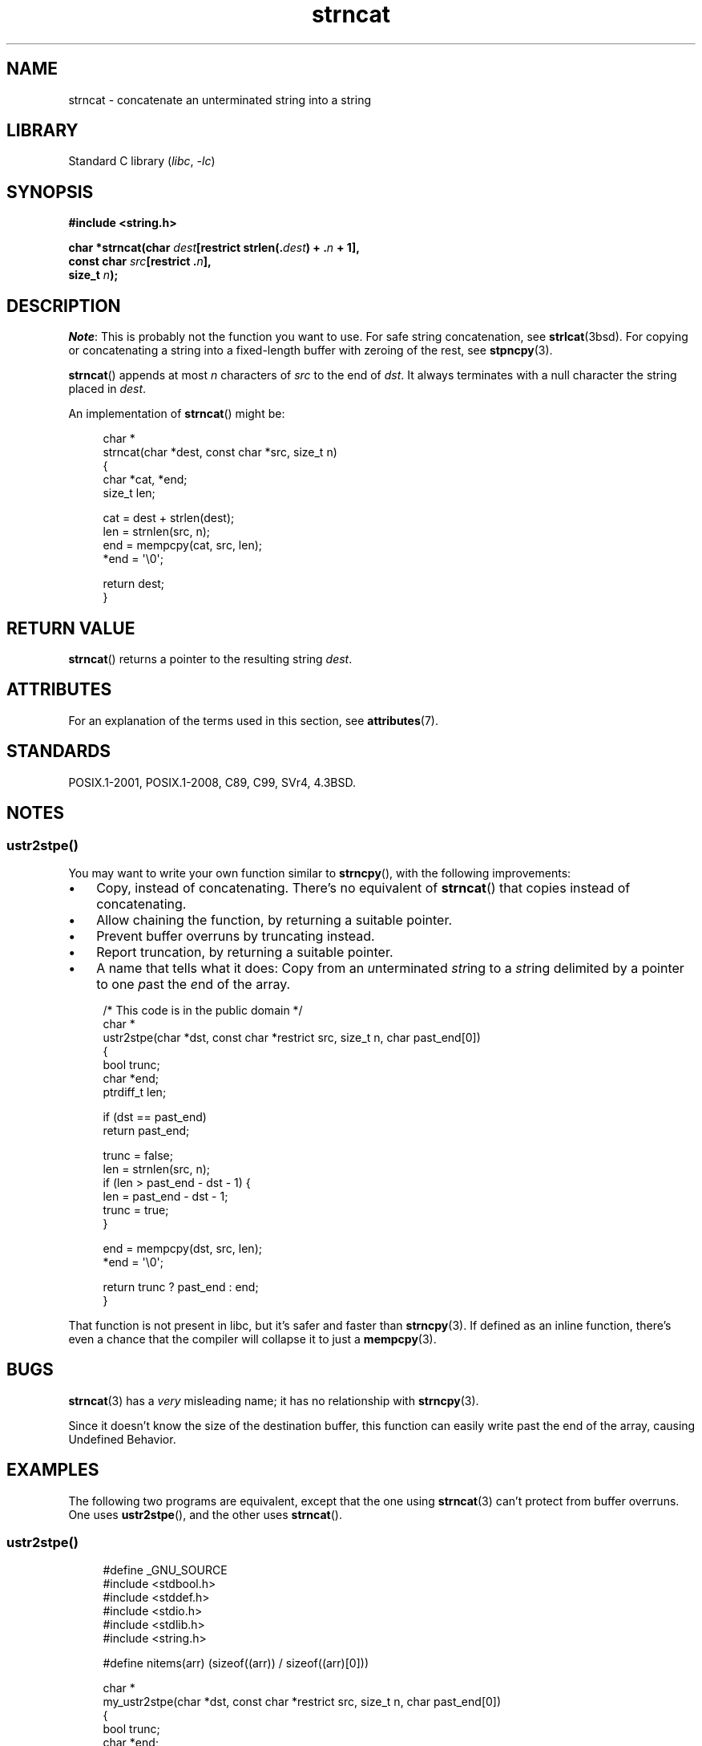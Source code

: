.\" Copyright 2022 Alejandro Colomar <alx@kernel.org>
.\"
.\" SPDX-License-Identifier: Linux-man-pages-copyleft
.\"
.TH strncat 3 (date) "Linux man-pages (unreleased)"
.SH NAME
strncat \- concatenate an unterminated string into a string
.SH LIBRARY
Standard C library
.RI ( libc ", " \-lc )
.SH SYNOPSIS
.nf
.B #include <string.h>
.PP
.BI "char *strncat(char " dest "[restrict strlen(." dest ") + ." n " + 1],"
.BI "              const char " src "[restrict ." n ],
.BI "              size_t " n );
.fi
.SH DESCRIPTION
.IR Note :
This is probably not the function you want to use.
For safe string concatenation, see
.BR strlcat (3bsd).
For copying or concatenating a string into a fixed-length buffer
with zeroing of the rest, see
.BR stpncpy (3).
.PP
.BR strncat ()
appends at most
.I n
characters of
.I src
to the end of
.IR dst .
It always terminates with a null character the string placed in
.IR dest .
.PP
An implementation of
.BR strncat ()
might be:
.PP
.in +4n
.EX
char *
strncat(char *dest, const char *src, size_t n)
{
    char    *cat, *end;
    size_t  len;

    cat = dest + strlen(dest);
    len = strnlen(src, n);
    end = mempcpy(cat, src, len);
    *end = \(aq\e0\(aq;

    return dest;
}
.EE
.in
.SH RETURN VALUE
.BR strncat ()
returns a pointer to the resulting string
.IR dest .
.SH ATTRIBUTES
For an explanation of the terms used in this section, see
.BR attributes (7).
.ad l
.nh
.TS
allbox;
lbx lb lb
l l l.
Interface	Attribute	Value
T{
.BR strncat ()
T}	Thread safety	MT-Safe
.TE
.hy
.ad
.sp 1
.SH STANDARDS
POSIX.1-2001, POSIX.1-2008, C89, C99, SVr4, 4.3BSD.
.SH NOTES
.SS ustr2stpe()
You may want to write your own function similar to
.BR strncpy (),
with the following improvements:
.IP \(bu 3
Copy, instead of concatenating.
There's no equivalent of
.BR strncat ()
that copies instead of concatenating.
.IP \(bu
Allow chaining the function,
by returning a suitable pointer.
.IP \(bu
Prevent buffer overruns by truncating instead.
.IP \(bu
Report truncation,
by returning a suitable pointer.
.IP \(bu
A name that tells what it does:
Copy from an
.IR u nterminated
.IR str ing
to a
.IR st ring
delimited by a pointer to one
.IR p ast
the
.IR e nd
of the array.
.PP
.in +4n
.EX
/* This code is in the public domain */
char *
ustr2stpe(char *dst, const char *restrict src, size_t n, char past_end[0])
{
    bool       trunc;
    char       *end;
    ptrdiff_t  len;

    if (dst == past_end)
        return past_end;

    trunc = false;
    len = strnlen(src, n);
    if (len > past_end \- dst \- 1) {
        len = past_end \- dst \- 1;
        trunc = true;
    }

    end = mempcpy(dst, src, len);
    *end = \(aq\e0\(aq;

    return trunc ? past_end : end;
}
.EE
.in
.PP
That function is not present in libc,
but it's safer and faster than
.BR strncpy (3).
If defined as an inline function,
there's even a chance that the compiler will collapse it to just a
.BR mempcpy (3).
.SH BUGS
.BR strncat (3)
has a
.I very
misleading name;
it has no relationship with
.BR strncpy (3).
.PP
Since it doesn't know the size of the destination buffer,
this function can easily write past the end of the array,
causing Undefined Behavior.
.SH EXAMPLES
The following two programs are equivalent,
except that the one using
.BR strncat (3)
can't protect from buffer overruns.
One uses
.BR ustr2stpe (),
and the other uses
.BR strncat ().
.SS ustr2stpe()
.in +4n
.\" SRC BEGIN (ustr2stpe.c)
.EX
#define _GNU_SOURCE
#include <stdbool.h>
#include <stddef.h>
#include <stdio.h>
#include <stdlib.h>
#include <string.h>

#define nitems(arr)    (sizeof((arr)) / sizeof((arr)[0]))

char *
my_ustr2stpe(char *dst, const char *restrict src, size_t n, char past_end[0])
{
    bool       trunc;
    char       *end;
    ptrdiff_t  len;

    if (dst == past_end)
        return past_end;

    trunc = false;
    len = strnlen(src, n);
    if (len > past_end \- dst \- 1) {
        len = past_end \- dst \- 1;
        trunc = true;
    }

    end = mempcpy(dst, src, len);
    *end = \(aq\e0\(aq;

    return trunc ? past_end : end;
}

int
main(void)
{
    char pre[4] = "pre.";
    char *post = ".post";
    char *src = "some_long_body.post";
    char dest[100];
    char *p, *past_end;

    past_end = dest + nitems(dest);
    p = dest;
    p = my_ustr2stpe(p, pre, nitems(pre), past_end);
    p = my_ustr2stpe(p, src, strlen(src) - strlen(post), past_end);
    p = my_ustr2stpe(p, "", 0, past_end);
    if (p == past_end)
        fprintf(stderr, "truncation\en");

    puts(dest);  // "pre.some_long_body"
    exit(EXIT_SUCCESS);
}
.EE
.\" SRC END
.in
.SS strncat()
.in +4n
.\" SRC BEGIN (strncpy.c)
.EX
#include <stdio.h>
#include <stdlib.h>
#include <string.h>

#define nitems(arr)  (sizeof((arr)) / sizeof((arr)[0]))

int
main(void)
{
    char pre[4] = "pre.";
    char *post = ".post";
    char *src = "some_long_body.post";
    char dest[100];

    dest[0] = \(aq\e0\(aq;
    strncat(dest, pre, nitems(pre));
    strncat(dest, src, strlen(src) \- strlen(post));
    strncat(dest, "", 0);

    puts(dest);  // "pre.some_long_body"
    exit(EXIT_SUCCESS);
}
.EE
.\" SRC END
.in
.SH SEE ALSO
.BR memccpy (3),
.BR memcpy (3),
.BR mempcpy (3),
.BR strcpy (3),
.BR string (3)
